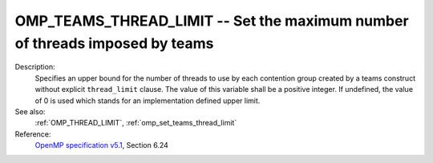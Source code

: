 ..
  Copyright 1988-2022 Free Software Foundation, Inc.
  This is part of the GCC manual.
  For copying conditions, see the GPL license file

.. index:: Environment Variable

.. _omp_teams_thread_limit:

OMP_TEAMS_THREAD_LIMIT -- Set the maximum number of threads imposed by teams
****************************************************************************

Description:
  Specifies an upper bound for the number of threads to use by each contention
  group created by a teams construct without explicit ``thread_limit``
  clause.  The value of this variable shall be a positive integer.  If undefined,
  the value of 0 is used which stands for an implementation defined upper
  limit.

See also:
  :ref:`OMP_THREAD_LIMIT`, :ref:`omp_set_teams_thread_limit`

Reference:
  `OpenMP specification v5.1 <https://www.openmp.org>`_, Section 6.24